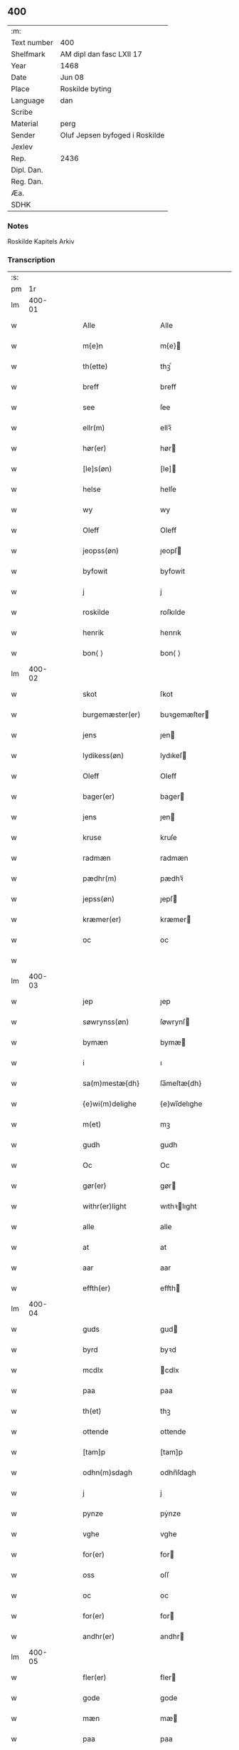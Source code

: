 ** 400
| :m:         |                                |
| Text number | 400                            |
| Shelfmark   | AM dipl dan fasc LXII 17       |
| Year        | 1468                           |
| Date        | Jun 08                         |
| Place       | Roskilde byting                |
| Language    | dan                            |
| Scribe      |                                |
| Material    | perg                           |
| Sender      | Oluf Jepsen byfoged i Roskilde |
| Jexlev      |                                |
| Rep.        | 2436                           |
| Dipl. Dan.  |                                |
| Reg. Dan.   |                                |
| Æa.         |                                |
| SDHK        |                                |

*** Notes
Roskilde Kapitels Arkiv

*** Transcription
| :s: |        |   |   |   |   |                      |              |   |   |   |   |     |   |   |    |        |
| pm  |     1r |   |   |   |   |                      |              |   |   |   |   |     |   |   |    |        |
| lm  | 400-01 |   |   |   |   |                      |              |   |   |   |   |     |   |   |    |        |
| w   |        |   |   |   |   | Alle                 | Alle         |   |   |   |   | dan |   |   |    | 400-01 |
| w   |        |   |   |   |   | m{e}n                | m{e}        |   |   |   |   | dan |   |   |    | 400-01 |
| w   |        |   |   |   |   | th(ette)             | thꝫͤ          |   |   |   |   | dan |   |   |    | 400-01 |
| w   |        |   |   |   |   | breff                | breff        |   |   |   |   | dan |   |   |    | 400-01 |
| w   |        |   |   |   |   | see                  | ſee          |   |   |   |   | dan |   |   |    | 400-01 |
| w   |        |   |   |   |   | ellr(m)              | ellꝛ̅         |   |   |   |   | dan |   |   |    | 400-01 |
| w   |        |   |   |   |   | hør(er)              | hør         |   |   |   |   | dan |   |   |    | 400-01 |
| w   |        |   |   |   |   | [le]s(øn)            | [le]        |   |   |   |   | dan |   |   |    | 400-01 |
| w   |        |   |   |   |   | helse                | helſe        |   |   |   |   | dan |   |   |    | 400-01 |
| w   |        |   |   |   |   | wy                   | wy           |   |   |   |   | dan |   |   |    | 400-01 |
| w   |        |   |   |   |   | Oleff                | Oleff        |   |   |   |   | dan |   |   |    | 400-01 |
| w   |        |   |   |   |   | jeopss(øn)           | ȷeopſ       |   |   |   |   | dan |   |   |    | 400-01 |
| w   |        |   |   |   |   | byfowit              | byfowit      |   |   |   |   | dan |   |   |    | 400-01 |
| w   |        |   |   |   |   | j                    | j            |   |   |   |   | dan |   |   |    | 400-01 |
| w   |        |   |   |   |   | roskilde             | roſkılde     |   |   |   |   | dan |   |   |    | 400-01 |
| w   |        |   |   |   |   | henrik               | henrık       |   |   |   |   | dan |   |   |    | 400-01 |
| w   |        |   |   |   |   | bon⟨ ⟩               | bon⟨ ⟩       |   |   |   |   | dan |   |   |    | 400-01 |
| lm  | 400-02 |   |   |   |   |                      |              |   |   |   |   |     |   |   |    |        |
| w   |        |   |   |   |   | skot                 | ſkot         |   |   |   |   | dan |   |   |    | 400-02 |
| w   |        |   |   |   |   | burgemæster(er)      | buꝛgemæſter |   |   |   |   | dan |   |   |    | 400-02 |
| w   |        |   |   |   |   | jens                 | ȷen         |   |   |   |   | dan |   |   |    | 400-02 |
| w   |        |   |   |   |   | lydikess(øn)         | lydıkeſ     |   |   |   |   | dan |   |   |    | 400-02 |
| w   |        |   |   |   |   | Oleff                | Oleff        |   |   |   |   | dan |   |   |    | 400-02 |
| w   |        |   |   |   |   | bager(er)            | bager       |   |   |   |   | dan |   |   |    | 400-02 |
| w   |        |   |   |   |   | jens                 | ȷen         |   |   |   |   | dan |   |   |    | 400-02 |
| w   |        |   |   |   |   | kruse                | kruſe        |   |   |   |   | dan |   |   |    | 400-02 |
| w   |        |   |   |   |   | radmæn               | radmæn       |   |   |   |   | dan |   |   |    | 400-02 |
| w   |        |   |   |   |   | pædhr(m)             | pædhꝛ̅        |   |   |   |   | dan |   |   |    | 400-02 |
| w   |        |   |   |   |   | jepss(øn)            | ȷepſ        |   |   |   |   | dan |   |   |    | 400-02 |
| w   |        |   |   |   |   | kræmer(er)           | kræmer      |   |   |   |   | dan |   |   |    | 400-02 |
| w   |        |   |   |   |   | oc                   | oc           |   |   |   |   | dan |   |   |    | 400-02 |
| w   |        |   |   |   |   |                      |              |   |   |   |   | dan |   |   |    | 400-02 |
| lm  | 400-03 |   |   |   |   |                      |              |   |   |   |   |     |   |   |    |        |
| w   |        |   |   |   |   | jep                  | ȷep          |   |   |   |   | dan |   |   |    | 400-03 |
| w   |        |   |   |   |   | søwrynss(øn)         | ſøwrynſ     |   |   |   |   | dan |   |   |    | 400-03 |
| w   |        |   |   |   |   | bymæn                | bymæ        |   |   |   |   | dan |   |   |    | 400-03 |
| w   |        |   |   |   |   | i                    | ı            |   |   |   |   | dan |   |   |    | 400-03 |
| w   |        |   |   |   |   | sa(m)mestæ{dh}       | ſa̅meſtæ{dh}  |   |   |   |   | dan |   |   |    | 400-03 |
| w   |        |   |   |   |   | {e}wi(m)delighe      | {e}wı̅delıghe |   |   |   |   | dan |   |   |    | 400-03 |
| w   |        |   |   |   |   | m(et)                | mꝫ           |   |   |   |   | dan |   |   |    | 400-03 |
| w   |        |   |   |   |   | gudh                 | gudh         |   |   |   |   | dan |   |   |    | 400-03 |
| w   |        |   |   |   |   | Oc                   | Oc           |   |   |   |   | dan |   |   |    | 400-03 |
| w   |        |   |   |   |   | gør(er)              | gør         |   |   |   |   | dan |   |   |    | 400-03 |
| w   |        |   |   |   |   | withr(er)light       | wıthꝛlıght  |   |   |   |   | dan |   |   |    | 400-03 |
| w   |        |   |   |   |   | alle                 | alle         |   |   |   |   | dan |   |   |    | 400-03 |
| w   |        |   |   |   |   | at                   | at           |   |   |   |   | dan |   |   |    | 400-03 |
| w   |        |   |   |   |   | aar                  | aar          |   |   |   |   | dan |   |   |    | 400-03 |
| w   |        |   |   |   |   | effth(er)            | effth       |   |   |   |   | dan |   |   |    | 400-03 |
| lm  | 400-04 |   |   |   |   |                      |              |   |   |   |   |     |   |   |    |        |
| w   |        |   |   |   |   | guds                 | gud         |   |   |   |   | dan |   |   |    | 400-04 |
| w   |        |   |   |   |   | byrd                 | byꝛd         |   |   |   |   | dan |   |   |    | 400-04 |
| w   |        |   |   |   |   | mcdlx                | cdlx        |   |   |   |   | dan |   |   |    | 400-04 |
| w   |        |   |   |   |   | paa                  | paa          |   |   |   |   | dan |   |   |    | 400-04 |
| w   |        |   |   |   |   | th(et)               | thꝫ          |   |   |   |   | dan |   |   |    | 400-04 |
| w   |        |   |   |   |   | ottende              | ottende      |   |   |   |   | dan |   |   |    | 400-04 |
| w   |        |   |   |   |   | [tam]p               | [tam]p       |   |   |   |   | dan |   |   |    | 400-04 |
| w   |        |   |   |   |   | odhn(m)sdagh         | odhn̅ſdagh    |   |   |   |   | dan |   |   |    | 400-04 |
| w   |        |   |   |   |   | j                    | j            |   |   |   |   | dan |   |   |    | 400-04 |
| w   |        |   |   |   |   | pynze                | pẏnze        |   |   |   |   | dan |   |   |    | 400-04 |
| w   |        |   |   |   |   | vghe                 | vghe         |   |   |   |   | dan |   |   |    | 400-04 |
| w   |        |   |   |   |   | for(er)              | for         |   |   |   |   | dan |   |   |    | 400-04 |
| w   |        |   |   |   |   | oss                  | oſſ          |   |   |   |   | dan |   |   |    | 400-04 |
| w   |        |   |   |   |   | oc                   | oc           |   |   |   |   | dan |   |   |    | 400-04 |
| w   |        |   |   |   |   | for(er)              | for         |   |   |   |   | dan |   |   |    | 400-04 |
| w   |        |   |   |   |   | andhr(er)            | andhr       |   |   |   |   | dan |   |   |    | 400-04 |
| lm  | 400-05 |   |   |   |   |                      |              |   |   |   |   |     |   |   |    |        |
| w   |        |   |   |   |   | fler(er)             | fler        |   |   |   |   | dan |   |   |    | 400-05 |
| w   |        |   |   |   |   | gode                 | gode         |   |   |   |   | dan |   |   |    | 400-05 |
| w   |        |   |   |   |   | mæn                  | mæ          |   |   |   |   | dan |   |   |    | 400-05 |
| w   |        |   |   |   |   | paa                  | paa          |   |   |   |   | dan |   |   |    | 400-05 |
| w   |        |   |   |   |   | wort                 | woꝛt         |   |   |   |   | dan |   |   |    | 400-05 |
| w   |        |   |   |   |   | bytyng               | bytyng       |   |   |   |   | dan |   |   |    | 400-05 |
| w   |        |   |   |   |   | i                    | i            |   |   |   |   | dan |   |   |    | 400-05 |
| w   |        |   |   |   |   | Rosk(is)             | Roſkꝭ        |   |   |   |   | dan |   |   |    | 400-05 |
| w   |        |   |   |   |   | skickit              | ſkıckıt      |   |   |   |   | dan |   |   |    | 400-05 |
| w   |        |   |   |   |   | wor                  | wor          |   |   |   |   | dan |   |   |    | 400-05 |
| w   |        |   |   |   |   | hedh(er)ligh         | hedhlıgh    |   |   |   |   | dan |   |   |    | 400-05 |
| w   |        |   |   |   |   | ma(m)                | ma̅           |   |   |   |   | dan |   |   |    | 400-05 |
| w   |        |   |   |   |   | h(m)                 | h̅            |   |   |   |   | dan |   |   |    | 400-05 |
| w   |        |   |   |   |   | pawel                | pawel        |   |   |   |   | dan |   |   |    | 400-05 |
| w   |        |   |   |   |   | laure(m)ss(øn)       | laure̅ſ      |   |   |   |   | dan |   |   |    | 400-05 |
| lm  | 400-06 |   |   |   |   |                      |              |   |   |   |   |     |   |   |    |        |
| w   |        |   |   |   |   | pp(er)eru(us)        | ̲eru        |   |   |   |   | dan |   |   |    | 400-06 |
| w   |        |   |   |   |   | uicari(us)           | uicari      |   |   |   |   | dan |   |   |    | 400-06 |
| w   |        |   |   |   |   | i                    | ı            |   |   |   |   | dan |   |   |    | 400-06 |
| w   |        |   |   |   |   | Rosk(is)             | Roſkꝭ        |   |   |   |   | dan |   |   |    | 400-06 |
| w   |        |   |   |   |   | hwilke(m)            | hwılke̅       |   |   |   |   | dan |   |   |    | 400-06 |
| w   |        |   |   |   |   | so(m)                | ſo̅           |   |   |   |   | dan |   |   |    | 400-06 |
| w   |        |   |   |   |   | stodh                | ſtodh        |   |   |   |   | dan |   |   |    | 400-06 |
| w   |        |   |   |   |   | i(m)ne(m)            | ı̅ne̅          |   |   |   |   | dan |   |   |    | 400-06 |
| w   |        |   |   |   |   | fir(er)              | fır         |   |   |   |   | dan |   |   |    | 400-06 |
| w   |        |   |   |   |   | tingstocke           | tingſtocke   |   |   |   |   | dan |   |   |    | 400-06 |
| w   |        |   |   |   |   | oc                   | oc           |   |   |   |   | dan |   |   |    | 400-06 |
| w   |        |   |   |   |   | skøtte               | ſkøtte       |   |   |   |   | dan |   |   |    | 400-06 |
| w   |        |   |   |   |   | oc                   | oc           |   |   |   |   | dan |   |   |    | 400-06 |
| w   |        |   |   |   |   | affhænde             | affhænde     |   |   |   |   | dan |   |   |    | 400-06 |
| w   |        |   |   |   |   | en                   | e           |   |   |   |   | dan |   |   |    | 400-06 |
| lm  | 400-07 |   |   |   |   |                      |              |   |   |   |   |     |   |   |    |        |
| w   |        |   |   |   |   | syn                  | ſy          |   |   |   |   | dan |   |   |    | 400-07 |
| w   |        |   |   |   |   | gardh                | gaꝛdh        |   |   |   |   | dan |   |   |    | 400-07 |
| w   |        |   |   |   |   | m(et)                | mꝫ           |   |   |   |   | dan |   |   |    | 400-07 |
| w   |        |   |   |   |   | hwss                 | hwſſ         |   |   |   |   | dan |   |   |    | 400-07 |
| w   |        |   |   |   |   | oc                   | oc           |   |   |   |   | dan |   |   |    | 400-07 |
| w   |        |   |   |   |   | iordh                | ıoꝛdh        |   |   |   |   | dan |   |   |    | 400-07 |
| w   |        |   |   |   |   | so(m)                | ſo̅           |   |   |   |   | dan |   |   |    | 400-07 |
| w   |        |   |   |   |   | ha(n)                | ha̅           |   |   |   |   | dan |   |   |    | 400-07 |
| w   |        |   |   |   |   | nw                   | nw           |   |   |   |   | dan |   |   |    | 400-07 |
| w   |        |   |   |   |   | nylighe              | nylıghe      |   |   |   |   | dan |   |   |    | 400-07 |
| w   |        |   |   |   |   | opbyghd              | opbyghd      |   |   |   |   | dan |   |   |    | 400-07 |
| w   |        |   |   |   |   | haffu(er)            | haffu       |   |   |   |   | dan |   |   |    | 400-07 |
| w   |        |   |   |   |   | wæsste(m)            | wæsſte̅       |   |   |   |   | dan |   |   |    | 400-07 |
| w   |        |   |   |   |   | for(er)              | for         |   |   |   |   | dan |   |   |    | 400-07 |
| w   |        |   |   |   |   | sti(m)               | ſtı̅          |   |   |   |   | dan |   |   |    | 400-07 |
| w   |        |   |   |   |   | lucij                | lucij        |   |   |   |   | dan |   |   |    | 400-07 |
| w   |        |   |   |   |   | kirke⟨ ⟩             | kırke⟨ ⟩     |   |   |   |   | dan |   |   |    | 400-07 |
| lm  | 400-08 |   |   |   |   |                      |              |   |   |   |   |     |   |   |    |        |
| w   |        |   |   |   |   | gardh                | gaꝛdh        |   |   |   |   | dan |   |   |    | 400-08 |
| w   |        |   |   |   |   | j                    | j            |   |   |   |   | dan |   |   |    | 400-08 |
| w   |        |   |   |   |   | Rosk(is)             | Roſkꝭ        |   |   |   |   | dan |   |   |    | 400-08 |
| w   |        |   |   |   |   | ligge(m){d(e)}       | lıgge̅{}     |   |   |   |   | dan |   |   |    | 400-08 |
| w   |        |   |   |   |   | m(et)                | mꝫ           |   |   |   |   | dan |   |   |    | 400-08 |
| w   |        |   |   |   |   | ald                  | ald          |   |   |   |   | dan |   |   |    | 400-08 |
| w   |        |   |   |   |   | syn                  | ſyn          |   |   |   |   | dan |   |   |    | 400-08 |
| w   |        |   |   |   |   | tilhørelsse          | tilhørele   |   |   |   |   | dan |   |   |    | 400-08 |
| w   |        |   |   |   |   | længe                | længe        |   |   |   |   | dan |   |   |    | 400-08 |
| w   |        |   |   |   |   | oc                   | oc           |   |   |   |   | dan |   |   |    | 400-08 |
| w   |        |   |   |   |   | bredhe               | bredhe       |   |   |   |   | dan |   |   |    | 400-08 |
| w   |        |   |   |   |   | {en}gte              | {en}gte      |   |   |   |   | dan |   |   |    | 400-08 |
| w   |        |   |   |   |   | vndh(er)tagh(et)     | vndhtaghꝫ   |   |   |   |   | dan |   |   |    | 400-08 |
| w   |        |   |   |   |   | som                  | ſom          |   |   |   |   | dan |   |   |    | 400-08 |
| lm  | 400-09 |   |   |   |   |                      |              |   |   |   |   |     |   |   |    |        |
| w   |        |   |   |   |   | breffuen             | breffue     |   |   |   |   | dan |   |   |    | 400-09 |
| w   |        |   |   |   |   | i(m)neholde          | ı̅neholde     |   |   |   |   | dan |   |   |    | 400-09 |
| w   |        |   |   |   |   | thr(m) paa           | thꝛ̅ paa      |   |   |   |   | dan |   |   |    | 400-09 |
| w   |        |   |   |   |   | giorde               | gioꝛde       |   |   |   |   | dan |   |   |    | 400-09 |
| w   |        |   |   |   |   | ær(er)               | ær          |   |   |   |   | dan |   |   |    | 400-09 |
| w   |        |   |   |   |   | fran                 | fra         |   |   |   |   | dan |   |   |    | 400-09 |
| w   |        |   |   |   |   | sigh                 | ſigh         |   |   |   |   | dan |   |   |    | 400-09 |
| w   |        |   |   |   |   | oc                   | oc           |   |   |   |   | dan |   |   |    | 400-09 |
| w   |        |   |   |   |   | syne                 | ſyne         |   |   |   |   | dan |   |   |    | 400-09 |
| w   |        |   |   |   |   | arffui(m)ge          | aꝛffui̅ge     |   |   |   |   | dan |   |   |    | 400-09 |
| w   |        |   |   |   |   | oc                   | oc           |   |   |   |   | dan |   |   |    | 400-09 |
| w   |        |   |   |   |   | in till              | i till      |   |   |   |   | dan |   |   |    | 400-09 |
| w   |        |   |   |   |   | sti(m)               | ſtı̅          |   |   |   |   | dan |   |   |    | 400-09 |
| w   |        |   |   |   |   | michels              | michel      |   |   |   |   | dan |   |   |    | 400-09 |
| lm  | 400-10 |   |   |   |   |                      |              |   |   |   |   |     |   |   |    |        |
| w   |        |   |   |   |   | alter(er)            | alter       |   |   |   |   | dan |   |   |    | 400-10 |
| w   |        |   |   |   |   | vdi                  | vdi          |   |   |   |   | dan |   |   |    | 400-10 |
| w   |        |   |   |   |   | for(n)(e)            | foꝛᷠͤ          |   |   |   |   | dan |   |   |    | 400-10 |
| w   |        |   |   |   |   | sti(m)               | ﬅı̅           |   |   |   |   | dan |   |   |    | 400-10 |
| w   |        |   |   |   |   | luc[ij]              | luc[ij]      |   |   |   |   | dan |   |   |    | 400-10 |
| w   |        |   |   |   |   | kirke                | kirke        |   |   |   |   | dan |   |   |    | 400-10 |
| w   |        |   |   |   |   | m(et)                | mꝫ           |   |   |   |   | dan |   |   |    | 400-10 |
| w   |        |   |   |   |   | ald                  | ald          |   |   |   |   | dan |   |   |    | 400-10 |
| w   |        |   |   |   |   | thn(m)               | thn̅          |   |   |   |   | dan |   |   |    | 400-10 |
| w   |        |   |   |   |   | rættighedh           | rættıghedh   |   |   |   |   | dan |   |   |    | 400-10 |
| w   |        |   |   |   |   | oc                   | oc           |   |   |   |   | dan |   |   |    | 400-10 |
| w   |        |   |   |   |   | eyendom              | eyendo      |   |   |   |   | dan |   |   |    | 400-10 |
| w   |        |   |   |   |   | so(m)                | ſo̅           |   |   |   |   | dan |   |   |    | 400-10 |
| w   |        |   |   |   |   | ha(n)                | ha̅           |   |   |   |   | dan |   |   |    | 400-10 |
| w   |        |   |   |   |   | thr(m) paa           | thꝛ̅ paa      |   |   |   |   | dan |   |   |    | 400-10 |
| lm  | 400-11 |   |   |   |   |                      |              |   |   |   |   |     |   |   |    |        |
| w   |        |   |   |   |   | haffu(er)            | haffu       |   |   |   |   | dan |   |   |    | 400-11 |
| w   |        |   |   |   |   | till                 | till         |   |   |   |   | dan |   |   |    | 400-11 |
| w   |        |   |   |   |   | ewyndeligh           | ewyndelıgh   |   |   |   |   | dan |   |   |    | 400-11 |
| w   |        |   |   |   |   | eye                  | eye          |   |   |   |   | dan |   |   |    | 400-11 |
| w   |        |   |   |   |   | m(et)                | mꝫ           |   |   |   |   | dan |   |   |    | 400-11 |
| w   |        |   |   |   |   | swa dant             | ſwa dant     |   |   |   |   | dan |   |   |    | 400-11 |
| w   |        |   |   |   |   | skæll                | ſkæll        |   |   |   |   | dan |   |   |    | 400-11 |
| w   |        |   |   |   |   | oc                   | oc           |   |   |   |   | dan |   |   |    | 400-11 |
| w   |        |   |   |   |   | wilkor               | wilkor       |   |   |   |   | dan |   |   |    | 400-11 |
| w   |        |   |   |   |   | at                   | at           |   |   |   |   | dan |   |   |    | 400-11 |
| w   |        |   |   |   |   | alle                 | alle         |   |   |   |   | dan |   |   |    | 400-11 |
| w   |        |   |   |   |   | ha(n)s               | ha̅          |   |   |   |   | dan |   |   |    | 400-11 |
| w   |        |   |   |   |   | effth(er)ko(m)me(er) | effthko̅me  |   |   |   |   | dan |   |   |    | 400-11 |
| w   |        |   |   |   |   | so(m)                | ſo̅           |   |   |   |   | dan |   |   |    | 400-11 |
| w   |        |   |   |   |   | eyeræ                | eyeræ        |   |   |   |   | dan |   |   |    | 400-11 |
| lm  | 400-12 |   |   |   |   |                      |              |   |   |   |   |     |   |   |    |        |
| w   |        |   |   |   |   | ær(er)               | ær          |   |   |   |   | dan |   |   |    | 400-12 |
| w   |        |   |   |   |   | till                 | till         |   |   |   |   | dan |   |   |    | 400-12 |
| w   |        |   |   |   |   | for(n)(e)            | foꝛᷠͤ          |   |   |   |   | dan |   |   |    | 400-12 |
| p   |        |   |   |   |   | .                    | .            |   |   |   |   | dan |   |   |    | 400-12 |
| w   |        |   |   |   |   | sci(m)               | ſci̅          |   |   |   |   | dan |   |   |    | 400-12 |
| w   |        |   |   |   |   | michels              | michel      |   |   |   |   | dan |   |   |    | 400-12 |
| w   |        |   |   |   |   | alter(er)            | alter       |   |   |   |   | dan |   |   |    | 400-12 |
| w   |        |   |   |   |   | oc                   | oc           |   |   |   |   | dan |   |   |    | 400-12 |
| w   |        |   |   |   |   | forsto(m)der(er)     | foꝛſto̅der   |   |   |   |   | dan |   |   |    | 400-12 |
| w   |        |   |   |   |   | skule                | ſkule        |   |   |   |   | dan |   |   |    | 400-12 |
| w   |        |   |   |   |   | holde                | holde        |   |   |   |   | dan |   |   |    | 400-12 |
| w   |        |   |   |   |   | en                   | e           |   |   |   |   | dan |   |   |    | 400-12 |
| w   |        |   |   |   |   | mæsse                | mæſſe        |   |   |   |   | dan |   |   |    | 400-12 |
| w   |        |   |   |   |   | hwær                 | hwær         |   |   |   |   | dan |   |   |    | 400-12 |
| w   |        |   |   |   |   | fredagh              | fredagh      |   |   |   |   | dan |   |   |    | 400-12 |
| w   |        |   |   |   |   | om                   | o           |   |   |   |   | dan |   |   |    | 400-12 |
| lm  | 400-13 |   |   |   |   |                      |              |   |   |   |   |     |   |   |    |        |
| w   |        |   |   |   |   | aarit                | aarit        |   |   |   |   | dan |   |   |    | 400-13 |
| w   |        |   |   |   |   | for(er)              | for         |   |   |   |   | dan |   |   |    | 400-13 |
| w   |        |   |   |   |   | høghboren            | høghbore    |   |   |   |   | dan |   |   |    | 400-13 |
| w   |        |   |   |   |   | hr(is)               | hrꝭ          |   |   |   |   | dan |   |   |    | 400-13 |
| w   |        |   |   |   |   | oc                   | oc           |   |   |   |   | dan |   |   |    | 400-13 |
| w   |        |   |   |   |   | først(is)            | føꝛſtꝭ       |   |   |   |   | dan |   |   |    | 400-13 |
| w   |        |   |   |   |   | ko(m)ni(m)g          | ko̅ni̅g        |   |   |   |   | dan |   |   |    | 400-13 |
| w   |        |   |   |   |   | Cristierns           | Crıſtieꝛn   |   |   |   |   | dan |   |   |    | 400-13 |
| w   |        |   |   |   |   | siæls                | ſiæl        |   |   |   |   | dan |   |   |    | 400-13 |
| w   |        |   |   |   |   | besto(m)delsse       | beﬅo̅delſſe   |   |   |   |   | dan |   |   |    | 400-13 |
| w   |        |   |   |   |   | oc                   | oc           |   |   |   |   | dan |   |   |    | 400-13 |
| w   |        |   |   |   |   | alle                 | alle         |   |   |   |   | dan |   |   |    | 400-13 |
| w   |        |   |   |   |   | ha(n)s               | ha̅          |   |   |   |   | dan |   |   |    | 400-13 |
| lm  | 400-14 |   |   |   |   |                      |              |   |   |   |   |     |   |   |    |        |
| w   |        |   |   |   |   | effth(er)ko(m)me(er) | effthko̅me  |   |   |   |   | dan |   |   |    | 400-14 |
| w   |        |   |   |   |   | ko(m)ni(m)ge         | ko̅nı̅ge       |   |   |   |   | dan |   |   |    | 400-14 |
| w   |        |   |   |   |   | j                    | j            |   |   |   |   | dan |   |   |    | 400-14 |
| w   |        |   |   |   |   | Da(m)mark            | Da̅maꝛk       |   |   |   |   | dan |   |   |    | 400-14 |
| p   |        |   |   |   |   | .                    | .            |   |   |   |   | dan |   |   |    | 400-14 |
| w   |        |   |   |   |   | w(er)dugh            | wdugh       |   |   |   |   | dan |   |   |    | 400-14 |
| w   |        |   |   |   |   | fadh(er)s            | fadh       |   |   |   |   | dan |   |   |    | 400-14 |
| w   |        |   |   |   |   | m(et)                | mꝫ           |   |   |   |   | dan |   |   |    | 400-14 |
| w   |        |   |   |   |   | gudh                 | gudh         |   |   |   |   | dan |   |   |    | 400-14 |
| w   |        |   |   |   |   | h(m)                 | h̅            |   |   |   |   | dan |   |   |    | 400-14 |
| w   |        |   |   |   |   | Oleff                | Oleff        |   |   |   |   | dan |   |   |    | 400-14 |
| w   |        |   |   |   |   | martenss(øn)         | maꝛtenſ     |   |   |   |   | dan |   |   |    | 400-14 |
| w   |        |   |   |   |   | Biscop               | Bıſcop       |   |   |   |   | dan |   |   |    | 400-14 |
| w   |        |   |   |   |   | j                    | j            |   |   |   |   | dan |   |   |    | 400-14 |
| w   |        |   |   |   |   | Rosk(is)             | Roſkꝭ        |   |   |   |   | dan |   |   |    | 400-14 |
| lm  | 400-15 |   |   |   |   |                      |              |   |   |   |   |     |   |   |    |        |
| w   |        |   |   |   |   | for(n)(e)            | foꝛᷠͤ          |   |   |   |   | dan |   |   |    | 400-15 |
| w   |        |   |   |   |   | h(m)                 | h̅            |   |   |   |   | dan |   |   |    | 400-15 |
| w   |        |   |   |   |   | pawels               | pawel       |   |   |   |   | dan |   |   |    | 400-15 |
| w   |        |   |   |   |   | Oc                   | Oc           |   |   |   |   | dan |   |   |    | 400-15 |
| w   |        |   |   |   |   | alle                 | alle         |   |   |   |   | dan |   |   |    | 400-15 |
| w   |        |   |   |   |   | c(i)stne             | cſtne       |   |   |   |   | dan |   |   |    | 400-15 |
| w   |        |   |   |   |   | siæle                | ſıæle        |   |   |   |   | dan |   |   |    | 400-15 |
| w   |        |   |   |   |   | nytte                | nytte        |   |   |   |   | dan |   |   |    | 400-15 |
| w   |        |   |   |   |   | oc                   | oc           |   |   |   |   | dan |   |   |    | 400-15 |
| w   |        |   |   |   |   | salighedh            | ſalighedh    |   |   |   |   | dan |   |   |    | 400-15 |
| w   |        |   |   |   |   | Oc                   | Oc           |   |   |   |   | dan |   |   |    | 400-15 |
| w   |        |   |   |   |   | wor                  | wor          |   |   |   |   | dan |   |   |    | 400-15 |
| w   |        |   |   |   |   | the(m)ne             | the̅ne        |   |   |   |   | dan |   |   |    | 400-15 |
| w   |        |   |   |   |   | skøde                | ſkøde        |   |   |   |   | dan |   |   |    | 400-15 |
| w   |        |   |   |   |   | stadfæst             | ſtadfæſt     |   |   |   |   | dan |   |   |    | 400-15 |
| lm  | 400-16 |   |   |   |   |                      |              |   |   |   |   |     |   |   |    |        |
| w   |        |   |   |   |   | mælt                 | mælt         |   |   |   |   | dan |   |   |    | 400-16 |
| w   |        |   |   |   |   | aff                  | aff          |   |   |   |   | dan |   |   |    | 400-16 |
| w   |        |   |   |   |   | ko(m)ni(m)g(rot)     | ko̅ni̅gꝭ       |   |   |   |   | dan |   |   |    | 400-16 |
| w   |        |   |   |   |   | fogh[(et)]           | fogh[ꝫ]      |   |   |   |   | dan |   |   |    | 400-16 |
| w   |        |   |   |   |   | paa                  | paa          |   |   |   |   | dan |   |   |    | 400-16 |
| w   |        |   |   |   |   | for(n)(e)            | foꝛᷠͤ          |   |   |   |   | dan |   |   |    | 400-16 |
| w   |        |   |   |   |   | ting                 | ting         |   |   |   |   | dan |   |   |    | 400-16 |
| w   |        |   |   |   |   | oc                   | oc           |   |   |   |   | dan |   |   |    | 400-16 |
| w   |        |   |   |   |   | aff                  | aff          |   |   |   |   | dan |   |   |    | 400-16 |
| w   |        |   |   |   |   | fler(er)             | fler        |   |   |   |   | dan |   |   |    | 400-16 |
| w   |        |   |   |   |   | gode                 | gode         |   |   |   |   | dan |   |   |    | 400-16 |
| w   |        |   |   |   |   | mæn                  | mæ          |   |   |   |   | dan |   |   |    | 400-16 |
| w   |        |   |   |   |   | paa                  | paa          |   |   |   |   | dan |   |   |    | 400-16 |
| w   |        |   |   |   |   | alle                 | alle         |   |   |   |   | dan |   |   |    | 400-16 |
| w   |        |   |   |   |   | tingbænke            | tingbænke    |   |   |   |   | dan |   |   |    | 400-16 |
| lm  | 400-17 |   |   |   |   |                      |              |   |   |   |   |     |   |   |    |        |
| w   |        |   |   |   |   | At                   | At           |   |   |   |   | dan |   |   |    | 400-17 |
| w   |        |   |   |   |   | swa                  | ſwa          |   |   |   |   | dan |   |   |    | 400-17 |
| w   |        |   |   |   |   | ær                   | ær           |   |   |   |   | dan |   |   |    | 400-17 |
| w   |        |   |   |   |   | gangit               | gangit       |   |   |   |   | dan |   |   |    | 400-17 |
| w   |        |   |   |   |   | oc                   | oc           |   |   |   |   | dan |   |   |    | 400-17 |
| w   |        |   |   |   |   | farit                | faꝛit        |   |   |   |   | dan |   |   |    | 400-17 |
| w   |        |   |   |   |   | so(m)                | ſo̅           |   |   |   |   | dan |   |   |    | 400-17 |
| w   |        |   |   |   |   | nw                   | nw           |   |   |   |   | dan |   |   |    | 400-17 |
| w   |        |   |   |   |   | for(er)              | for         |   |   |   |   | dan |   |   |    | 400-17 |
| w   |        |   |   |   |   | sc(er)ffuit          | ſcffuit     |   |   |   |   | dan |   |   |    | 400-17 |
| w   |        |   |   |   |   | staar                | ſtaar        |   |   |   |   | dan |   |   |    | 400-17 |
| w   |        |   |   |   |   | th(et)               | thꝫ          |   |   |   |   | dan |   |   |    | 400-17 |
| w   |        |   |   |   |   | hørde                | høꝛde        |   |   |   |   | dan |   |   |    | 400-17 |
| w   |        |   |   |   |   | wy                   | wy           |   |   |   |   | dan |   |   |    | 400-17 |
| w   |        |   |   |   |   | oc                   | oc           |   |   |   |   | dan |   |   |    | 400-17 |
| w   |        |   |   |   |   | sowe                 | ſowe         |   |   |   |   | dan |   |   |    | 400-17 |
| w   |        |   |   |   |   | oc                   | oc           |   |   |   |   | dan |   |   |    | 400-17 |
| w   |        |   |   |   |   | th(et)               | thꝫ          |   |   |   |   | dan |   |   |    | 400-17 |
| w   |        |   |   |   |   | witne                | witne        |   |   |   |   | dan |   |   |    | 400-17 |
| lm  | 400-18 |   |   |   |   |                      |              |   |   |   |   |     |   |   |    |        |
| w   |        |   |   |   |   | wy                   | wy           |   |   |   |   | dan |   |   |    | 400-18 |
| w   |        |   |   |   |   | m(et)                | mꝫ           |   |   |   |   | dan |   |   |    | 400-18 |
| w   |        |   |   |   |   | th(ette)             | thꝫͤ          |   |   |   |   | dan |   |   |    | 400-18 |
| w   |        |   |   |   |   | wort                 | woꝛt         |   |   |   |   | dan |   |   |    | 400-18 |
| w   |        |   |   |   |   | opne                 | opne         |   |   |   |   | dan |   |   |    | 400-18 |
| w   |        |   |   |   |   | br(m)ff              | br̅ff         |   |   |   |   | dan |   |   |    | 400-18 |
| w   |        |   |   |   |   | oc                   | oc           |   |   |   |   | dan |   |   |    | 400-18 |
| w   |        |   |   |   |   | m(et)                | mꝫ           |   |   |   |   | dan |   |   |    | 400-18 |
| w   |        |   |   |   |   | wor(er)              | wor         |   |   |   |   | dan |   |   |    | 400-18 |
| w   |        |   |   |   |   | incigle              | incigle      |   |   |   |   | dan |   |   |    | 400-18 |
| w   |        |   |   |   |   | for(er)              | for         |   |   |   |   | dan |   |   |    | 400-18 |
| w   |        |   |   |   |   | hængde               | hængde       |   |   |   |   | dan |   |   |    | 400-18 |
| w   |        |   |   |   |   | Datu(m)              | Datu̅         |   |   |   |   | dan |   |   |    | 400-18 |
| w   |        |   |   |   |   | a(n)no               | a̅no          |   |   |   |   | dan |   |   |    | 400-18 |
| w   |        |   |   |   |   | die                  | die          |   |   |   |   | dan |   |   |    | 400-18 |
| w   |        |   |   |   |   | &amp;                | &amp;        |   |   |   |   | dan |   |   |    | 400-18 |
| w   |        |   |   |   |   | Loco                 | Loco         |   |   |   |   | dan |   |   |    | 400-18 |
| w   |        |   |   |   |   | ut                   | ut           |   |   |   |   | dan |   |   | =  | 400-18 |
| w   |        |   |   |   |   | supra                | ſupra        |   |   |   |   | dan |   |   | == | 400-18 |
| :e: |        |   |   |   |   |                      |              |   |   |   |   |     |   |   |    |        |
